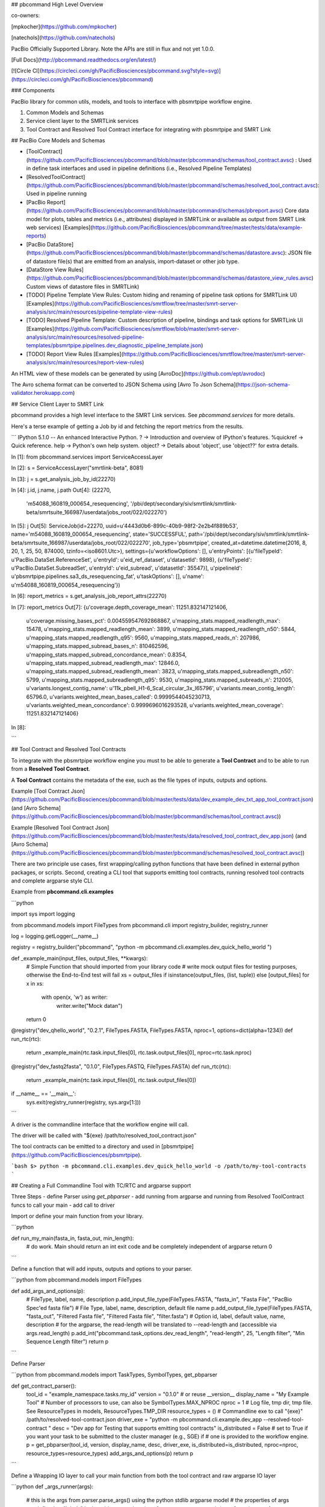 ## pbcommand High Level Overview


co-owners:

[mpkocher](https://github.com/mpkocher)

[natechols](https://github.com/natechols)

PacBio Officially Supported Library. Note the APIs are still in flux and not yet 1.0.0.

[Full Docs](http://pbcommand.readthedocs.org/en/latest/)

[![Circle CI](https://circleci.com/gh/PacificBiosciences/pbcommand.svg?style=svg)](https://circleci.com/gh/PacificBiosciences/pbcommand)



### Components

PacBio library for common utils, models, and tools to interface with pbsmrtpipe workflow engine.

1. Common Models and Schemas
2. Service client layer to the SMRTLink services
3. Tool Contract and Resolved Tool Contract interface for integrating with pbsmrtpipe and SMRT Link


## PacBio Core Models and Schemas

- [ToolContract](https://github.com/PacificBiosciences/pbcommand/blob/master/pbcommand/schemas/tool_contract.avsc) : Used in define task interfaces and used in pipeline definitions (i.e., Resolved Pipeline Templates)
- [ResolvedToolContract](https://github.com/PacificBiosciences/pbcommand/blob/master/pbcommand/schemas/resolved_tool_contract.avsc): Used in pipeline running
- [PacBio Report](https://github.com/PacificBiosciences/pbcommand/blob/master/pbcommand/schemas/pbreport.avsc) Core data model for plots, tables and metrics (i.e., attributes) displayed in SMRTLink or available as output from SMRT Link web services) [Examples](https://github.com/PacificBiosciences/pbcommand/tree/master/tests/data/example-reports)
- [PacBio DataStore](https://github.com/PacificBiosciences/pbcommand/blob/master/pbcommand/schemas/datastore.avsc): JSON file of datastore file(s) that are emitted from an analysis, import-dataset or other job type. 
- [DataStore View Rules](https://github.com/PacificBiosciences/pbcommand/blob/master/pbcommand/schemas/datastore_view_rules.avsc) Custom views of datastore files in SMRTLink)
- [TODO] Pipeline Template View Rules: Custom hiding and renaming of pipeline task options for SMRTLink UI) [Examples](https://github.com/PacificBiosciences/smrtflow/tree/master/smrt-server-analysis/src/main/resources/pipeline-template-view-rules)
- [TODO] Resolved Pipeline Template: Custom description of pipeline, bindings and task options for SMRTLink UI [Examples](https://github.com/PacificBiosciences/smrtflow/blob/master/smrt-server-analysis/src/main/resources/resolved-pipeline-templates/pbsmrtpipe.pipelines.dev_diagnostic_pipeline_template.json)
- [TODO] Report View Rules [Examples](https://github.com/PacificBiosciences/smrtflow/tree/master/smrt-server-analysis/src/main/resources/report-view-rules) 

An HTML view of these models can be generated by using [AvroDoc](https://github.com/ept/avrodoc)

The Avro schema format can be converted to JSON Schema using [Avro To Json Schema](https://json-schema-validator.herokuapp.com)


## Service Client Layer to SMRT Link

pbcommand provides a high level interface to the SMRT Link services. See `pbcommand.services` for more details.

Here's a terse example of getting a Job by id and fetching the report metrics from the results.

```
IPython 5.1.0 -- An enhanced Interactive Python.
?         -> Introduction and overview of IPython's features.
%quickref -> Quick reference.
help      -> Python's own help system.
object?   -> Details about 'object', use 'object??' for extra details.

In [1]: from pbcommand.services import ServiceAccessLayer

In [2]: s = ServiceAccessLayer("smrtlink-beta", 8081)

In [3]: j = s.get_analysis_job_by_id(22270)

In [4]: j.id, j.name, j.path
Out[4]: 
(22270,
 'm54088_160819_000654_resequencing',
 '/pbi/dept/secondary/siv/smrtlink/smrtlink-beta/smrtsuite_166987/userdata/jobs_root/022/022270')

In [5]: j
Out[5]: ServiceJob(id=22270, uuid=u'4443d0b6-899c-40b9-98f2-2e2b4f889b53', name='m54088_160819_000654_resequencing', state='SUCCESSFUL', path='/pbi/dept/secondary/siv/smrtlink/smrtlink-beta/smrtsuite_166987/userdata/jobs_root/022/022270', job_type='pbsmrtpipe', created_at=datetime.datetime(2016, 8, 20, 1, 25, 50, 874000, tzinfo=<iso8601.Utc>), settings={u'workflowOptions': [], u'entryPoints': [{u'fileTypeId': u'PacBio.DataSet.ReferenceSet', u'entryId': u'eid_ref_dataset', u'datasetId': 9898}, {u'fileTypeId': u'PacBio.DataSet.SubreadSet', u'entryId': u'eid_subread', u'datasetId': 35547}], u'pipelineId': u'pbsmrtpipe.pipelines.sa3_ds_resequencing_fat', u'taskOptions': [], u'name': u'm54088_160819_000654_resequencing'})

In [6]: report_metrics = s.get_analysis_job_report_attrs(22270)

In [7]: report_metrics
Out[7]: 
{u'coverage.depth_coverage_mean': 11251.832147121406,
 u'coverage.missing_bases_pct': 0.004559547692868867,
 u'mapping_stats.mapped_readlength_max': 15478,
 u'mapping_stats.mapped_readlength_mean': 3899,
 u'mapping_stats.mapped_readlength_n50': 5844,
 u'mapping_stats.mapped_readlength_q95': 9560,
 u'mapping_stats.mapped_reads_n': 207986,
 u'mapping_stats.mapped_subread_bases_n': 810462596,
 u'mapping_stats.mapped_subread_concordance_mean': 0.8354,
 u'mapping_stats.mapped_subread_readlength_max': 12846.0,
 u'mapping_stats.mapped_subread_readlength_mean': 3823,
 u'mapping_stats.mapped_subreadlength_n50': 5799,
 u'mapping_stats.mapped_subreadlength_q95': 9530,
 u'mapping_stats.mapped_subreads_n': 212005,
 u'variants.longest_contig_name': u'11k_pbell_H1-6_ScaI_circular_3x_l65796',
 u'variants.mean_contig_length': 65796.0,
 u'variants.weighted_mean_bases_called': 0.9999544045230713,
 u'variants.weighted_mean_concordance': 0.9999696016293528,
 u'variants.weighted_mean_coverage': 11251.832147121406}

In [8]: 

``` 



## Tool Contract and Resolved Tool Contracts

To integrate with the pbsmrtpipe workflow engine you must to be able to generate a **Tool Contract** and to be able to run from a **Resolved Tool Contract**.

A **Tool Contract** contains the metadata of the exe, such as the file types of inputs, outputs and options.

Example [Tool Contract Json](https://github.com/PacificBiosciences/pbcommand/blob/master/tests/data/dev_example_dev_txt_app_tool_contract.json) (and [Avro Schema](https://github.com/PacificBiosciences/pbcommand/blob/master/pbcommand/schemas/tool_contract.avsc))

Example [Resolved Tool Contract Json](https://github.com/PacificBiosciences/pbcommand/blob/master/tests/data/resolved_tool_contract_dev_app.json) (and [Avro Schema](https://github.com/PacificBiosciences/pbcommand/blob/master/pbcommand/schemas/resolved_tool_contract.avsc))

There are two principle use cases, first wrapping/calling python functions that have been defined in external python packages, or scripts. Second, creating a CLI tool that supports emitting tool contracts, running resolved tool contracts and complete argparse style CLI.

Example from **pbcommand.cli.examples**

```python

import sys
import logging

from pbcommand.models import FileTypes
from pbcommand.cli import registry_builder, registry_runner

log = logging.getLogger(__name__)

registry = registry_builder("pbcommand", "python -m pbcommand.cli.examples.dev_quick_hello_world ")


def _example_main(input_files, output_files, **kwargs):
    # Simple Function that should imported from your library code
    # write mock output files for testing purposes, otherwise the End-to-End test will fail
    xs = output_files if isinstance(output_files, (list, tuple)) else [output_files]
    for x in xs:
        with open(x, 'w') as writer:
            writer.write("Mock data\n")
    return 0


@registry("dev_qhello_world", "0.2.1", FileTypes.FASTA, FileTypes.FASTA, nproc=1, options=dict(alpha=1234))
def run_rtc(rtc):
    return _example_main(rtc.task.input_files[0], rtc.task.output_files[0], nproc=rtc.task.nproc)


@registry("dev_fastq2fasta", "0.1.0", FileTypes.FASTQ, FileTypes.FASTA)
def run_rtc(rtc):
    return _example_main(rtc.task.input_files[0], rtc.task.output_files[0])


if __name__ == '__main__':
    sys.exit(registry_runner(registry, sys.argv[1:]))

```

A driver is the commandline interface that the workflow engine will call.

The driver will be called with "${exe} /path/to/resolved_tool_contract.json"

The tool contracts can be emitted to a directory and used in [pbsmrtpipe](https://github.com/PacificBiosciences/pbsmrtpipe).

```bash
$> python -m pbcommand.cli.examples.dev_quick_hello_world -o /path/to/my-tool-contracts
```


## Creating a Full Commandline Tool with TC/RTC and argparse support


Three Steps
- define Parser using `get_pbparser`
- add running from argparse and running from Resolved ToolContract funcs to call your main
- add call to driver

Import or define your main function from your library.

```python

def run_my_main(fasta_in, fasta_out, min_length):
    # do work. Main should return an int exit code and be completely independent of argparse
    return 0
```

Define a function that will add inputs, outputs and options to your parser.

```python
from pbcommand.models import FileTypes


def add_args_and_options(p):
    # FileType, label, name, description
    p.add_input_file_type(FileTypes.FASTA, "fasta_in", "Fasta File", "PacBio Spec'ed fasta file")
    # File Type, label, name, description, default file name
    p.add_output_file_type(FileTypes.FASTA, "fasta_out", "Filtered Fasta file", "Filtered Fasta file", "filter.fasta")
    # Option id, label, default value, name, description
    # for the argparse, the read-length will be translated to --read-length and (accessible via args.read_length)
    p.add_int("pbcommand.task_options.dev_read_length", "read-length", 25, "Length filter", "Min Sequence Length filter")
    return p
```

Define Parser

```python
from pbcommand.models import TaskTypes, SymbolTypes, get_pbparser


def get_contract_parser():
    tool_id = "example_namespace.tasks.my_id"
    version = "0.1.0"  # or reuse __version__
    display_name = "My Example Tool"
    # Number of processors to use, can also be SymbolTypes.MAX_NPROC
    nproc = 1
    # Log file, tmp dir, tmp file. See ResourceTypes in models, ResourceTypes.TMP_DIR
    resource_types = ()
    # Commandline exe to call "{exe}" /path/to/resolved-tool-contract.json
    driver_exe = "python -m pbcommand.cli.example.dev_app --resolved-tool-contract "
    desc = "Dev app for Testing that supports emitting tool contracts"
    is_distributed = False 
    # set to True if you want your task to be submitted to the cluster manager (e.g., SGE) if 
    # one is provided to the workflow engine.
    p = get_pbparser(tool_id, version, display_name, desc, driver_exe, is_distributed=is_distributed, nproc=nproc, resource_types=resource_types)
    add_args_and_options(p)
    return p
```


Define a Wrapping IO layer to call your main function from both the tool contract and raw argparse IO layer

```python
def _args_runner(args):
    # this is the args from parser.parse_args() using the python stdlib argparse model
    # the properties of args are defined as "labels" in the add_args_and_options func.
    return run_my_main(args.fasta_in, args.fasta_out, args.read_length)


def _resolved_tool_contract_runner(resolved_tool_contract):
    """
    :type resolved_tool_contract: pbcommand.models.ResolvedToolContract"""
    rtc = resolved_tool_contract
    # all options are referenced by globally namespaced id. This allows tools to use other tools options
    # e.g., pbalign to use blasr defined options.
    return run_my_main(rtc.task.input_files[0], rtc.task.outputs[0], rtc.task.options["pbcommand.task_options.dev_read_length"])
```


Add running layer

```python
import sys
import logging
from pbcommand.utils import setup_log
from pbcommand.cli import pbparser_runner

log = logging.getLogger(__name__)


def main(argv=sys.argv):
    # New interface that supports running resolved tool contracts
    log.info("Starting {f} version {v} pbcommand example dev app".format(f=__file__, v="0.1.0"))
    return pbparser_runner(argv[1:], 
                           get_contract_parser(), 
                           _args_runner, # argparse runner func
                           _resolved_tool_contract_runner, # tool contract runner func
                           log, # log instance
                           setup_log # setup log func
                           )
if __name__ == '__main__':
    sys.exit(main())
```

Now you can run your tool via the argparse standard interface as well as emitting a **Tool Contract** to stdout from the commandline interface.

```sh
> python -m 'pbcommand.cli.examples.dev_app' --emit-tool-contract
```

And you can run the tool from a **Resolved Tool Contract**

```sh
> python -m pbcommand.cli.examples.dev_app --resolved-tool-contract /path/to/resolved_contract.json
```

See the dev apps in ["pbcommand.cli.examples"](https://github.com/PacificBiosciences/pbcommand/blob/master/pbcommand/cli/examples/dev_app.py) for a complete application (They require pbcore to be installed).

In addition to TC/RTC support, there's a complete argparse support for the task options. An example of **help** is shown below.

```sh
$> python -m pbcommand.cli.examples.dev_app --help
usage: dev_app.py [-h] [-v] [--versions] [--emit-tool-contract]
                  [--resolved-tool-contract RESOLVED_TOOL_CONTRACT]
                  [--log-level LOG_LEVEL] [--debug]
                  [--read-length READ_LENGTH]
                  fasta_in fasta_out

Dev app for Testing that supports emitting tool contracts

positional arguments:
  fasta_in              PacBio Spec'ed fasta file
  fasta_out             Filtered Fasta file

optional arguments:
  -h, --help            show this help message and exit
  -v, --version         show program's version number and exit
  --versions            Show versions of individual components (default: None)
  --emit-tool-contract  Emit Tool Contract to stdout (default: False)
  --resolved-tool-contract RESOLVED_TOOL_CONTRACT
                        Run Tool directly from a PacBio Resolved tool contract
                        (default: None)
  --log-level LOG_LEVEL
                        Set log level (default: 10)
  --debug               Debug to stdout (default: False)
  --read-length READ_LENGTH
                        Min Sequence Length filter (default: 25)
```


DISCLAIMER
----------
THIS WEBSITE AND CONTENT AND ALL SITE-RELATED SERVICES, INCLUDING ANY DATA, ARE PROVIDED "AS IS," WITH ALL FAULTS, WITH NO REPRESENTATIONS OR WARRANTIES OF ANY KIND, EITHER EXPRESS OR IMPLIED, INCLUDING, BUT NOT LIMITED TO, ANY WARRANTIES OF MERCHANTABILITY, SATISFACTORY QUALITY, NON-INFRINGEMENT OR FITNESS FOR A PARTICULAR PURPOSE. YOU ASSUME TOTAL RESPONSIBILITY AND RISK FOR YOUR USE OF THIS SITE, ALL SITE-RELATED SERVICES, AND ANY THIRD PARTY WEBSITES OR APPLICATIONS. NO ORAL OR WRITTEN INFORMATION OR ADVICE SHALL CREATE A WARRANTY OF ANY KIND. ANY REFERENCES TO SPECIFIC PRODUCTS OR SERVICES ON THE WEBSITES DO NOT CONSTITUTE OR IMPLY A RECOMMENDATION OR ENDORSEMENT BY PACIFIC BIOSCIENCES.


